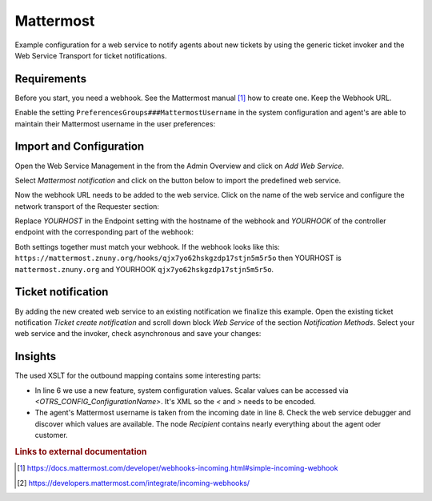 .. _Example Web Service Mattermost:

Mattermost
##########

Example configuration for a web service to notify agents about new tickets by using the generic ticket invoker and the Web Service Transport for ticket notifications.

Requirements
~~~~~~~~~~~~

Before you start, you need a webhook. See the Mattermost manual [#f1]_ how to create one. Keep the Webhook URL.

Enable the setting ``PreferencesGroups###MattermostUsername`` in the system configuration and agent's are able to maintain their Mattermost username in the user preferences:

.. image:: images/userpreferences.png
         :width: 100%
         :alt: View of the Notication Settings in the Personal Preferences

Import and Configuration
~~~~~~~~~~~~~~~~~~~~~~~~

Open the Web Service Management in the from the Admin Overview and click on `Add Web Service`.

.. image:: images/add_webservice.png
         :width: 100%
         :alt: Import the predefined web service

Select `Mattermost notification` and click on the button below to import the predefined web service.

Now the webhook URL needs to be added to the web service. Click on the name of the web service and configure the network transport of the Requester section:

.. image:: images/webservice_requester_section.png
         :width: 100%
         :alt: Enter the network transport configuration

Replace `YOURHOST` in the Endpoint setting with the hostname of the webhook and `YOURHOOK` of the controller endpoint with the corresponding part of the webhook:

.. image:: images/network_transport_settings.png
         :width: 100%
         :alt: Network transport setting to adjust the URL

Both settings together must match your webhook. If the webhook looks like this: ``https://mattermost.znuny.org/hooks/qjx7yo62hskgzdp17stjn5m5r5o`` then YOURHOST is ``mattermost.znuny.org`` and YOURHOOK ``qjx7yo62hskgzdp17stjn5m5r5o``.

Ticket notification
~~~~~~~~~~~~~~~~~~~

By adding the new created web service to an existing notification we finalize this example. Open the existing ticket notification `Ticket create notification` and scroll down block `Web Service` of the section `Notification Methods`. Select your web service and the invoker, check asynchronous and save your changes:

.. image:: images/webservice_notification.png
         :width: 100%
         :alt: Select the previous created web service


Insights
~~~~~~~~

The used XSLT for the outbound mapping contains some interesting parts:


.. code-block:: XML
    :linenos:

    <?xml version="1.0" encoding="UTF-8"?>
    <xsl:transform version="1.0" xmlns:xsl="http://www.w3.org/1999/XSL/Transform" xmlns:date="http://exslt.org/dates-and-times" extension-element-prefixes="date">
        <xsl:output method="xml" encoding="utf-8" indent="yes"/>
        <xsl:template match="RootElement">
            <xsl:copy>
                <username>&lt;OTRS_CONFIG_ProductName&gt;</username>
                <icon_url>https://www.znuny.org/favicon.ico</icon_url>
                <channel>@<xsl:value-of select="//Recipient/MattermostUsername" /></channel>
                <text>A new ticket has been created in queue&#x20;**<xsl:value-of select="//Ticket/Queue" />**&#x20;with the title&#x20;**<xsl:value-of select="//Ticket/Title" />**.</text>
            </xsl:copy>
        </xsl:template>
    </xsl:transform>

..

- In line 6 we use a new feature, system configuration values. Scalar values can be accessed via `<OTRS_CONFIG_ConfigurationName>`. It's XML so the `<` and `>` needs to be encoded.
- The agent's Mattermost username is taken from the incoming date in line 8. Check the web service debugger and discover which values are available. The node `Recipient` contains nearly everything about the agent oder customer.


.. rubric:: Links to external documentation

.. [#f1] https://docs.mattermost.com/developer/webhooks-incoming.html#simple-incoming-webhook
.. [#f2] https://developers.mattermost.com/integrate/incoming-webhooks/

